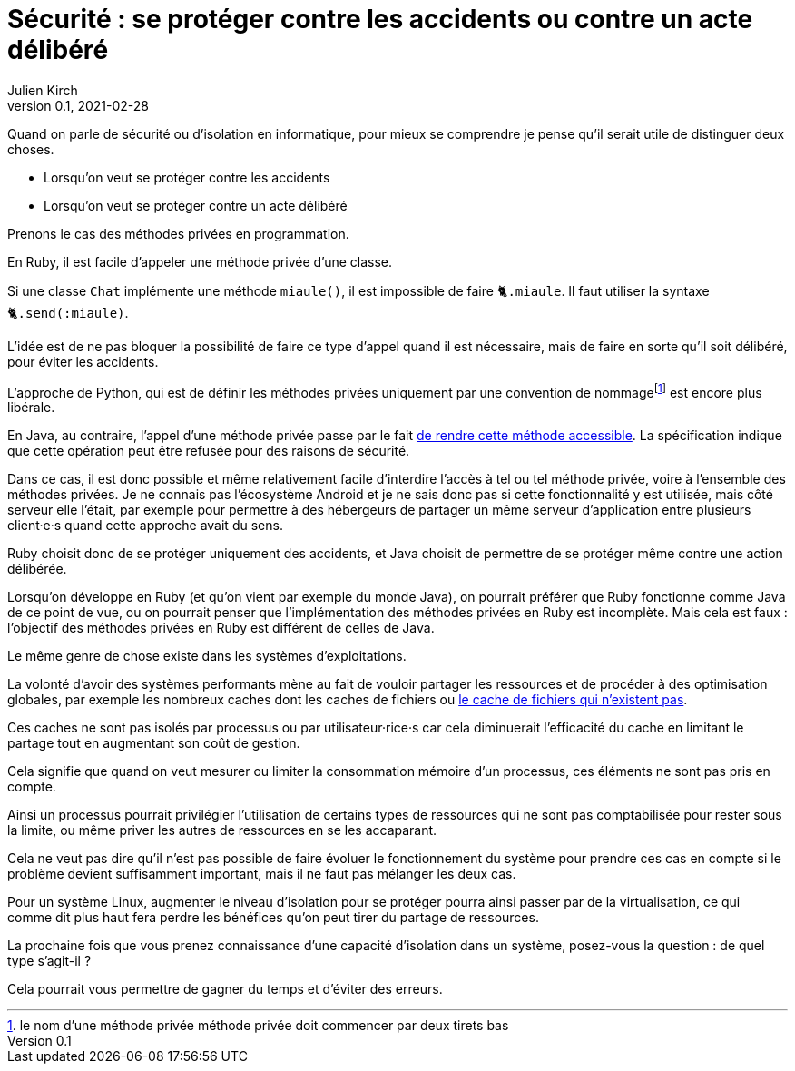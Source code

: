 = Sécurité : se protéger contre les accidents ou contre un acte délibéré
Julien Kirch
v0.1, 2021-02-28
:article_lang: fr
:article_image: risk.jpeg
:article_description: La manière forte ou pas

Quand on parle de sécurité ou d'isolation en informatique, pour mieux se comprendre je pense qu'il serait utile de distinguer deux choses.

- Lorsqu'on veut se protéger contre les accidents
- Lorsqu'on veut se protéger contre un acte délibéré

Prenons le cas des méthodes privées en programmation.

En Ruby, il est facile d'appeler une méthode privée d'une classe.

Si une classe `Chat` implémente une méthode `miaule()`, il est impossible de faire `🐈.miaule`.
Il faut utiliser la syntaxe `🐈.send(:miaule)`.

L'idée est de ne pas bloquer la possibilité de faire ce type d'appel quand il est nécessaire, mais de faire en sorte qu'il soit délibéré, pour éviter les accidents.

L'approche de Python, qui est de définir les méthodes privées uniquement par une convention de nommagefootnote:[le nom d'une méthode privée méthode privée doit commencer par deux tirets bas] est encore plus libérale.

En Java, au contraire, l'appel d'une méthode privée passe par le fait link:https://docs.oracle.com/javase/8/docs/api/java/lang/reflect/AccessibleObject.html#setAccessible-boolean-[de rendre cette méthode accessible]. La spécification indique que cette opération peut être refusée pour des raisons de sécurité.

Dans ce cas, il est donc possible et même relativement facile d'interdire l'accès à tel ou tel méthode privée, voire à l'ensemble des méthodes privées.
Je ne connais pas l'écosystème Android et je ne sais donc pas si cette fonctionnalité y est utilisée, mais côté serveur elle l'était, par exemple pour permettre à des hébergeurs de partager un même serveur d'application entre plusieurs client·e·s quand cette approche avait du sens.

Ruby choisit donc de se protéger uniquement des accidents, et Java choisit de permettre de se protéger même contre une action délibérée.

Lorsqu'on développe en Ruby (et qu'on vient par exemple du monde Java), on pourrait préférer que Ruby fonctionne comme Java de ce point de vue, ou on pourrait penser que l'implémentation des méthodes privées en Ruby est incomplète.
Mais cela est faux{nbsp}: l'objectif des méthodes privées en Ruby est différent de celles de Java.

Le même genre de chose existe dans les systèmes d'exploitations.

La volonté d'avoir des systèmes performants mène au fait de vouloir partager les ressources et de procéder à des optimisation globales, par exemple les nombreux caches dont les caches de fichiers ou link:https://lwn.net/Articles/814535/[le cache de fichiers qui n'existent pas].

Ces caches ne sont pas isolés par processus ou par utilisateur·rice·s car cela diminuerait l'efficacité du cache en limitant le partage tout en augmentant son coût de gestion.

Cela signifie que quand on veut mesurer ou limiter la consommation mémoire d'un processus, ces éléments ne sont pas pris en compte.

Ainsi un processus pourrait privilégier l'utilisation de certains types de ressources qui ne sont pas comptabilisée pour rester sous la limite, ou même priver les autres de ressources en se les accaparant.

Cela ne veut pas dire qu'il n'est pas possible de faire évoluer le fonctionnement du système pour prendre ces cas en compte si le problème devient suffisamment important, mais il ne faut pas mélanger les deux cas.

Pour un système Linux, augmenter le niveau d'isolation pour se protéger pourra ainsi passer par de la virtualisation, ce qui comme dit plus haut fera perdre les bénéfices qu'on peut tirer du partage de ressources.

La prochaine fois que vous prenez connaissance d'une capacité d'isolation dans un système, posez-vous la question{nbsp}: de quel type s'agit-il{nbsp}?

Cela pourrait vous permettre de gagner du temps et d'éviter des erreurs.